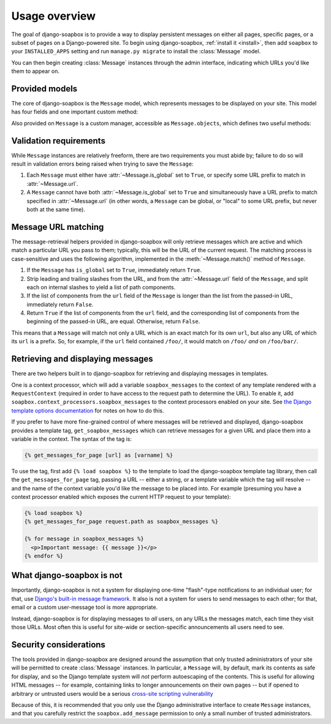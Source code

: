 .. _overview:

Usage overview
==============

The goal of django-soapbox is to provide a way to display persistent
messages on either all pages, specific pages, or a subset of pages on
a Django-powered site. To begin using django-soapbox, :ref:`install it
<install>`, then add ``soapbox`` to your ``INSTALLED_APPS`` setting
and run ``manage.py migrate`` to install the :class:`Message` model.

You can then begin creating :class:`Message` instances through the
admin interface, indicating which URLs you'd like them to appear on.


Provided models
---------------

.. class:: Message

   The core of django-soapbox is the ``Message`` model, which
   represents messages to be displayed on your site. This model has
   four fields and one important custom method:

   .. attribute:: message

       The actual text of the message to display. This can be plain
       text, or it can include HTML.

   .. attribute:: is_active

       A ``BooleanField`` (defaults to ``True``) indicating whether
       the message is currently active; only active messages will be
       retrieved by the standard helpers built in to django-soapbox.

   .. attribute:: is_global

       A ``BooleanField`` (defaults to ``False``) indicating whether
       the message is global; a global message does not need to have
       :attr:`url` (see below) set, and will match any URL.

   .. attribute:: url

       A field to indicate which URL on your site this message should
       be associated with. Not needed if :attr:`is_global` is
       ``True``.

   .. method:: match(url)

       Return ``True`` if this ``Message`` matches ``url``, ``False``
       otherwise. If ``is_global`` is ``True``, will always return
       ``True``.

.. class:: MessageManager

   Also provided on ``Message`` is a custom manager, accessible as
   ``Message.objects``, which defines two useful methods:

   .. method:: active()

       Returns a ``QuerySet`` of all ``Message`` instances which have
       ``is_active`` set to ``True``. This is defined as a custom
       ``QuerySet`` method, so it can also be "chained" onto other
       ``QuerySets``. For example, the following would retrieve all
       ``Message`` instances which are both global and active:

       .. code-block:: python

           Message.objects.filter(is_global=True).active()

   .. method:: match(url)

       Return a list -- *not* a ``QuerySet`` -- of all ``Message``
       instances which match ``url``.


Validation requirements
-----------------------

While ``Message`` instances are relatively freeform, there are two
requirements you must abide by; failure to do so will result in
validation errors being raised when trying to save the ``Message``:

1. Each ``Message`` must either have :attr:`~Message.is_global` set to
   ``True``, or specify some URL prefix to match in
   :attr:`~Message.url`.

2. A ``Message`` cannot have both :attr:`~Message.is_global` set to
   ``True`` and simultaneously have a URL prefix to match specified in
   :attr:`~Message.url` (in other words, a ``Message`` can be global,
   or "local" to some URL prefix, but never both at the same time).


Message URL matching
--------------------

The message-retrieval helpers provided in django-soapbox will only
retrieve messages which are active and which match a particular URL
you pass to them; typically, this will be the URL of the current
request. The matching process is case-sensitive and uses the following
algorithm, implemented in the :meth:`~Message.match()` method of
``Message``.

1. If the ``Message`` has ``is_global`` set to ``True``, immediately
   return ``True``.

2. Strip leading and trailing slashes from the URL, and from the
   :attr:`~Message.url` field of the ``Message``, and split each on
   internal slashes to yield a list of path components.

3. If the list of components from the ``url`` field of the ``Message``
   is longer than the list from the passed-in URL, immediately return
   ``False``.

4. Return ``True`` if the list of components from the ``url`` field,
   and the corresponding list of components from the beginning of the
   passed-in URL, are equal. Otherwise, return ``False``.

This means that a ``Message`` will match not only a URL which is an
exact match for its own ``url``, but also any URL of which its ``url``
is a prefix. So, for example, if the ``url`` field contained
``/foo/``, it would match on ``/foo/`` *and* on ``/foo/bar/``.


Retrieving and displaying messages
----------------------------------

There are two helpers built in to django-soapbox for retrieving and
displaying messages in templates.

One is a context processor, which will add a variable
``soapbox_messages`` to the context of any template rendered with a
``RequestContext`` (required in order to have access to the request
path to determine the URL). To enable it, add
``soapbox.context_processors.soapbox_messages`` to the context
processors enabled on your site. See `the Django template options
documentation
<https://docs.djangoproject.com/en/1.10/topics/templates/#django.template.backends.django.DjangoTemplates>`_ for notes on how to do this.

If you prefer to have more fine-grained control of where messages will
be retrieved and displayed, django-soapbox provides a template tag,
``get_soapbox_messages`` which can retrieve messages for a given URL
and place them into a variable in the context. The syntax of the tag
is:

.. code-block:: django

    {% get_messages_for_page [url] as [varname] %}

To use the tag, first add ``{% load soapbox %}`` to the template to
load the django-soapbox template tag library, then call the
``get_messages_for_page`` tag, passing a URL -- either a string, or a
template variable which the tag will resolve -- and the name of the
context variable you'd like the message to be placed into. For example
(presuming you have a context processor enabled which exposes the
current HTTP request to your template):

.. code-block:: django

    {% load soapbox %}
    {% get_messages_for_page request.path as soapbox_messages %}

    {% for message in soapbox_messages %}
      <p>Important message: {{ message }}</p>
    {% endfor %}


What django-soapbox is not
--------------------------

Importantly, django-soapbox is not a system for displaying one-time
"flash"-type notifications to an individual user; for that, use
`Django's built-in message framework
<https://docs.djangoproject.com/en/1.8/ref/contrib/messages/>`_. It
also is not a system for users to send messages to each other; for
that, email or a custom user-message tool is more appropriate.

Instead, django-soapbox is for displaying messages to *all* users, on
any URLs the messages match, each time they visit those URLs. Most
often this is useful for site-wide or section-specific announcements
all users need to see.


Security considerations
-----------------------

The tools provided in django-soapbox are designed around the
assumption that only trusted administrators of your site will be
permitted to create :class:`Message` instances. In particular, a
``Message`` will, by default, mark its contents as safe for display,
and so the Django template system will *not* perform autoescaping of
the contents. This is useful for allowing HTML messages -- for
example, containing links to longer announcements on their own pages
-- but if opened to arbitrary or untrusted users would be a serious
`cross-site scripting vulnerability
<http://en.wikipedia.org/wiki/Cross-site_scripting>`_

Because of this, it is recommended that you only use the Django
administrative interface to create ``Message`` instances, and that you
carefully restrict the ``soapbox.add_message`` permission to only a
small number of trusted administrators.